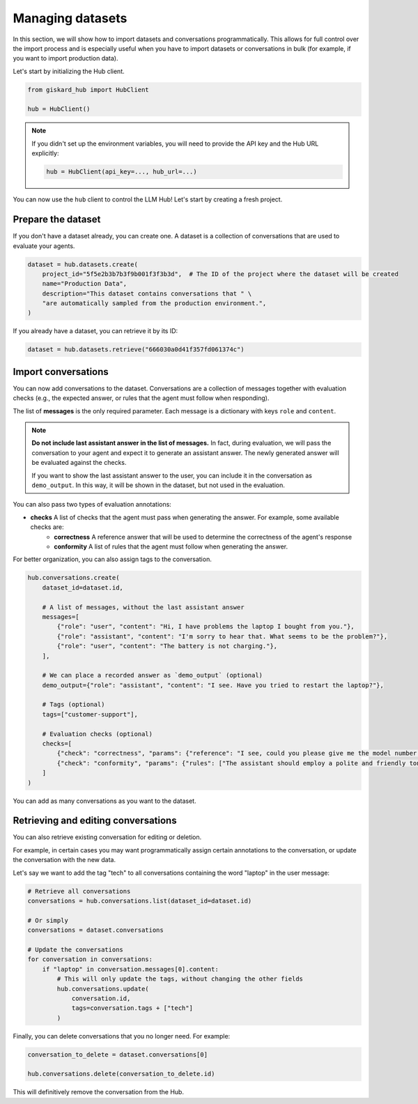 =================
Managing datasets
=================

In this section, we will show how to import datasets and conversations programmatically. This allows for full control
over the import process and is especially useful when you have to import datasets or conversations in bulk (for example,
if you want to import production data).

Let's start by initializing the Hub client.

.. code-block:: python

    from giskard_hub import HubClient

    hub = HubClient()

.. note:: 
    
    If you didn't set up the environment variables, you will need to provide the API key and the Hub URL explicitly:

    .. code-block:: python

        hub = HubClient(api_key=..., hub_url=...)


You can now use the ``hub`` client to control the LLM Hub! Let's start by creating a fresh project.


Prepare the dataset
-------------------

If you don't have a dataset already, you can create one. A dataset is a collection of conversations that are used to
evaluate your agents.

.. code-block:: python

    dataset = hub.datasets.create(
        project_id="5f5e2b3b7b3f9b001f3f3b3d",  # The ID of the project where the dataset will be created
        name="Production Data",
        description="This dataset contains conversations that " \
        "are automatically sampled from the production environment.",
    )

If you already have a dataset, you can retrieve it by its ID:

.. code-block:: python

    dataset = hub.datasets.retrieve("666030a0d41f357fd061374c")


Import conversations
--------------------

You can now add conversations to the dataset. Conversations are a collection of messages together with evaluation checks (e.g., the expected answer, or rules that the agent must follow when responding).

The list of **messages** is the only required parameter. Each message is a dictionary with keys ``role`` and ``content``.

.. note:: **Do not include last assistant answer in the list of messages.** In fact, during evaluation, we will pass
    the conversation to your agent and expect it to generate an assistant answer. The newly generated answer will
    be evaluated against the checks.

    If you want to show the last assistant answer to the user, you can include it in the conversation as ``demo_output``.
    In this way, it will be shown in the dataset, but not used in the evaluation.

You can also pass two types of evaluation annotations:

- **checks** A list of checks that the agent must pass when generating the answer. For example, some available checks are:
    - **correctness**  A reference answer that will be used to determine the correctness of the agent's response
    - **conformity**  A list of rules that the agent must follow when generating the answer.

For better organization, you can also assign tags to the conversation.

.. code-block:: python

    hub.conversations.create(
        dataset_id=dataset.id,

        # A list of messages, without the last assistant answer
        messages=[
            {"role": "user", "content": "Hi, I have problems the laptop I bought from you."},
            {"role": "assistant", "content": "I'm sorry to hear that. What seems to be the problem?"},
            {"role": "user", "content": "The battery is not charging."},
        ],

        # We can place a recorded answer as `demo_output` (optional)
        demo_output={"role": "assistant", "content": "I see. Have you tried to restart the laptop?"},

        # Tags (optional)
        tags=["customer-support"],

        # Evaluation checks (optional)
        checks=[
            {"check": "correctness", "params": {"reference": "I see, could you please give me the model number of the laptop?"}},
            {"check": "conformity", "params": {"rules": ["The assistant should employ a polite and friendly tone."]}},
        ]
    )

You can add as many conversations as you want to the dataset.



Retrieving and editing conversations
------------------------------------

You can also retrieve existing conversation for editing or deletion.

For example, in certain cases you may want programmatically assign certain annotations to the conversation, or update
the conversation with the new data.

Let's say we want to add the tag "tech" to all conversations containing the word "laptop" in the user message:

.. code-block:: python
    
    # Retrieve all conversations
    conversations = hub.conversations.list(dataset_id=dataset.id)
    
    # Or simply
    conversations = dataset.conversations

    # Update the conversations
    for conversation in conversations:
        if "laptop" in conversation.messages[0].content:
            # This will only update the tags, without changing the other fields
            hub.conversations.update(
                conversation.id,
                tags=conversation.tags + ["tech"]
            )


Finally, you can delete conversations that you no longer need. For example:

.. code-block:: python
    
    conversation_to_delete = dataset.conversations[0]

    hub.conversations.delete(conversation_to_delete.id)


This will definitively remove the conversation from the Hub.

